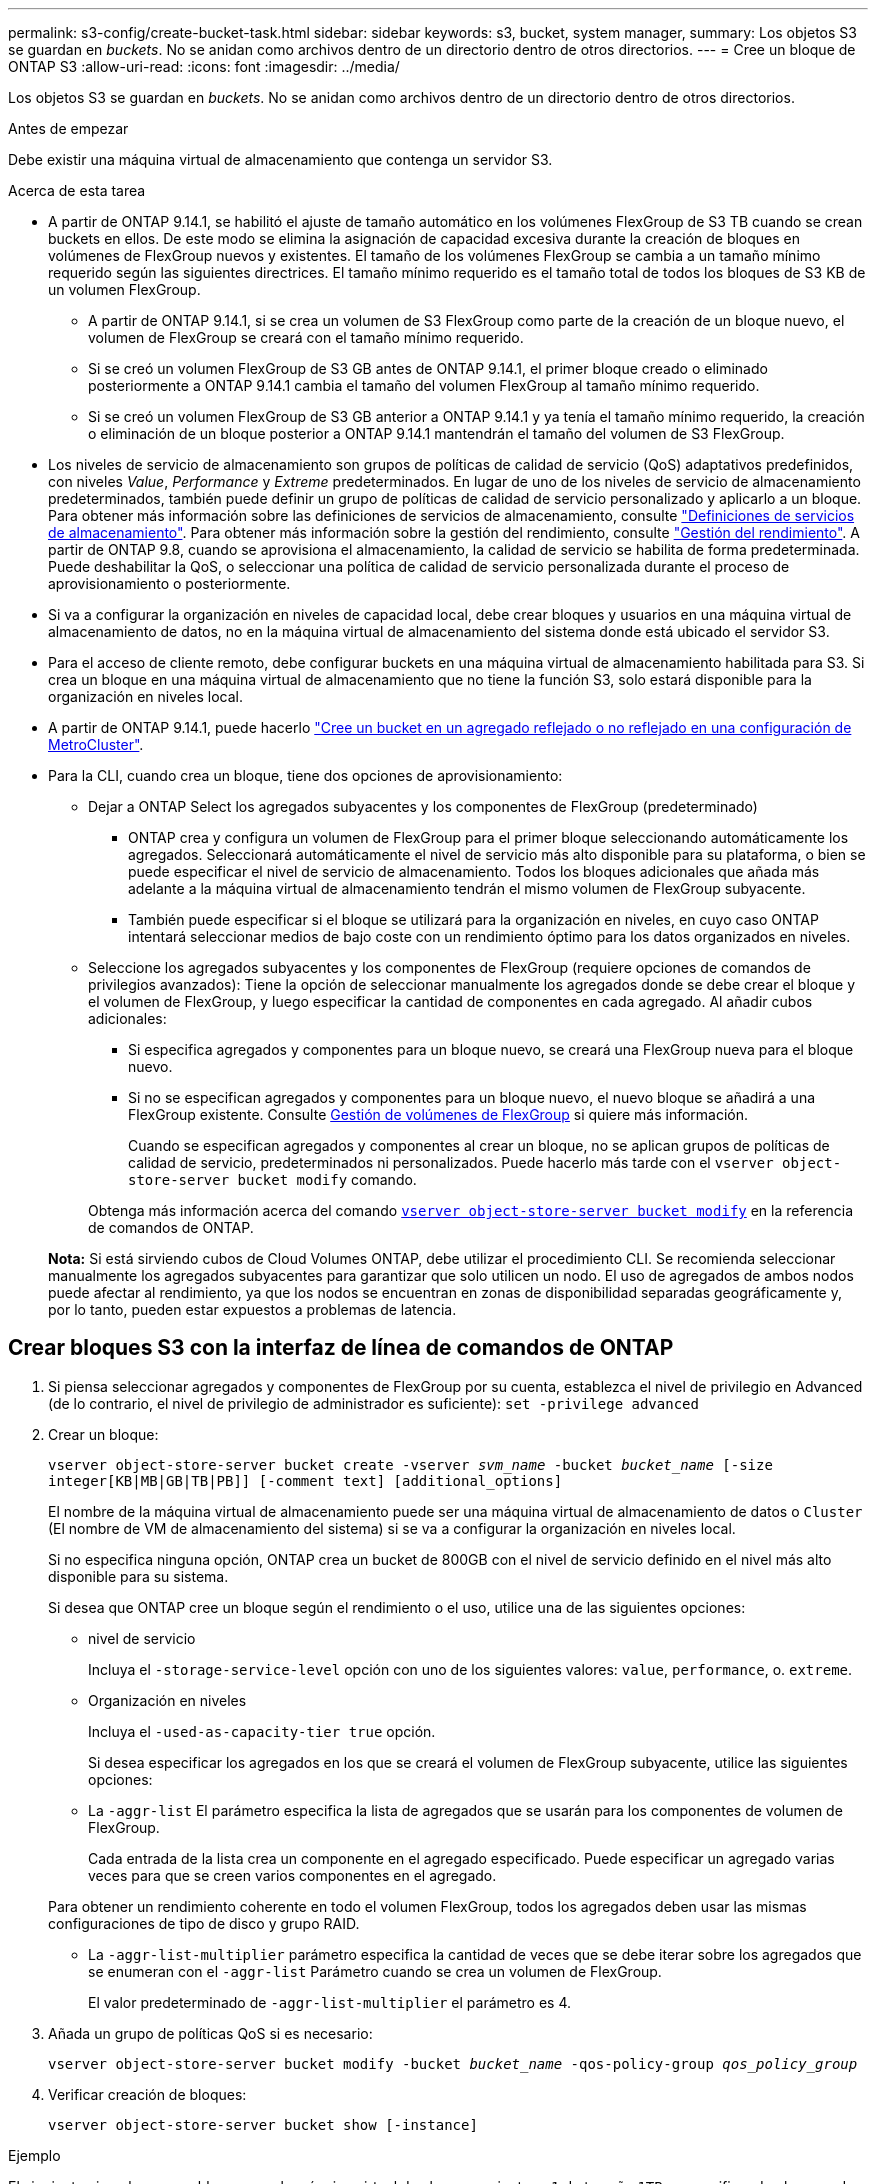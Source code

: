 ---
permalink: s3-config/create-bucket-task.html 
sidebar: sidebar 
keywords: s3, bucket, system manager, 
summary: Los objetos S3 se guardan en _buckets_. No se anidan como archivos dentro de un directorio dentro de otros directorios. 
---
= Cree un bloque de ONTAP S3
:allow-uri-read: 
:icons: font
:imagesdir: ../media/


[role="lead"]
Los objetos S3 se guardan en _buckets_. No se anidan como archivos dentro de un directorio dentro de otros directorios.

.Antes de empezar
Debe existir una máquina virtual de almacenamiento que contenga un servidor S3.

.Acerca de esta tarea
* A partir de ONTAP 9.14.1, se habilitó el ajuste de tamaño automático en los volúmenes FlexGroup de S3 TB cuando se crean buckets en ellos. De este modo se elimina la asignación de capacidad excesiva durante la creación de bloques en volúmenes de FlexGroup nuevos y existentes. El tamaño de los volúmenes FlexGroup se cambia a un tamaño mínimo requerido según las siguientes directrices. El tamaño mínimo requerido es el tamaño total de todos los bloques de S3 KB de un volumen FlexGroup.
+
** A partir de ONTAP 9.14.1, si se crea un volumen de S3 FlexGroup como parte de la creación de un bloque nuevo, el volumen de FlexGroup se creará con el tamaño mínimo requerido.
** Si se creó un volumen FlexGroup de S3 GB antes de ONTAP 9.14.1, el primer bloque creado o eliminado posteriormente a ONTAP 9.14.1 cambia el tamaño del volumen FlexGroup al tamaño mínimo requerido.
** Si se creó un volumen FlexGroup de S3 GB anterior a ONTAP 9.14.1 y ya tenía el tamaño mínimo requerido, la creación o eliminación de un bloque posterior a ONTAP 9.14.1 mantendrán el tamaño del volumen de S3 FlexGroup.


* Los niveles de servicio de almacenamiento son grupos de políticas de calidad de servicio (QoS) adaptativos predefinidos, con niveles _Value_, _Performance_ y _Extreme_ predeterminados. En lugar de uno de los niveles de servicio de almacenamiento predeterminados, también puede definir un grupo de políticas de calidad de servicio personalizado y aplicarlo a un bloque. Para obtener más información sobre las definiciones de servicios de almacenamiento, consulte link:storage-service-definitions-reference.html["Definiciones de servicios de almacenamiento"]. Para obtener más información sobre la gestión del rendimiento, consulte link:../performance-admin/index.html["Gestión del rendimiento"]. A partir de ONTAP 9.8, cuando se aprovisiona el almacenamiento, la calidad de servicio se habilita de forma predeterminada. Puede deshabilitar la QoS, o seleccionar una política de calidad de servicio personalizada durante el proceso de aprovisionamiento o posteriormente.


* Si va a configurar la organización en niveles de capacidad local, debe crear bloques y usuarios en una máquina virtual de almacenamiento de datos, no en la máquina virtual de almacenamiento del sistema donde está ubicado el servidor S3.
* Para el acceso de cliente remoto, debe configurar buckets en una máquina virtual de almacenamiento habilitada para S3. Si crea un bloque en una máquina virtual de almacenamiento que no tiene la función S3, solo estará disponible para la organización en niveles local.
* A partir de ONTAP 9.14.1, puede hacerlo link:create-bucket-mcc-task.html["Cree un bucket en un agregado reflejado o no reflejado en una configuración de MetroCluster"].
* Para la CLI, cuando crea un bloque, tiene dos opciones de aprovisionamiento:
+
** Dejar a ONTAP Select los agregados subyacentes y los componentes de FlexGroup (predeterminado)
+
*** ONTAP crea y configura un volumen de FlexGroup para el primer bloque seleccionando automáticamente los agregados. Seleccionará automáticamente el nivel de servicio más alto disponible para su plataforma, o bien se puede especificar el nivel de servicio de almacenamiento. Todos los bloques adicionales que añada más adelante a la máquina virtual de almacenamiento tendrán el mismo volumen de FlexGroup subyacente.
*** También puede especificar si el bloque se utilizará para la organización en niveles, en cuyo caso ONTAP intentará seleccionar medios de bajo coste con un rendimiento óptimo para los datos organizados en niveles.


** Seleccione los agregados subyacentes y los componentes de FlexGroup (requiere opciones de comandos de privilegios avanzados): Tiene la opción de seleccionar manualmente los agregados donde se debe crear el bloque y el volumen de FlexGroup, y luego especificar la cantidad de componentes en cada agregado. Al añadir cubos adicionales:
+
*** Si especifica agregados y componentes para un bloque nuevo, se creará una FlexGroup nueva para el bloque nuevo.
*** Si no se especifican agregados y componentes para un bloque nuevo, el nuevo bloque se añadirá a una FlexGroup existente.
Consulte xref:../flexgroup/index.html[Gestión de volúmenes de FlexGroup] si quiere más información.
+
Cuando se especifican agregados y componentes al crear un bloque, no se aplican grupos de políticas de calidad de servicio, predeterminados ni personalizados. Puede hacerlo más tarde con el `vserver object-store-server bucket modify` comando.

+
Obtenga más información acerca del comando link:https://docs.NetApp.com/us-en/ONTAP-cli/vserver-object-store-server-show.html[`vserver object-store-server bucket modify`^] en la referencia de comandos de ONTAP.

+
*Nota:* Si está sirviendo cubos de Cloud Volumes ONTAP, debe utilizar el procedimiento CLI. Se recomienda seleccionar manualmente los agregados subyacentes para garantizar que solo utilicen un nodo. El uso de agregados de ambos nodos puede afectar al rendimiento, ya que los nodos se encuentran en zonas de disponibilidad separadas geográficamente y, por lo tanto, pueden estar expuestos a problemas de latencia.









== Crear bloques S3 con la interfaz de línea de comandos de ONTAP

. Si piensa seleccionar agregados y componentes de FlexGroup por su cuenta, establezca el nivel de privilegio en Advanced (de lo contrario, el nivel de privilegio de administrador es suficiente): `set -privilege advanced`
. Crear un bloque:
+
`vserver object-store-server bucket create -vserver _svm_name_ -bucket _bucket_name_ [-size integer[KB|MB|GB|TB|PB]] [-comment text] [additional_options]`

+
El nombre de la máquina virtual de almacenamiento puede ser una máquina virtual de almacenamiento de datos o `Cluster` (El nombre de VM de almacenamiento del sistema) si se va a configurar la organización en niveles local.

+
Si no especifica ninguna opción, ONTAP crea un bucket de 800GB con el nivel de servicio definido en el nivel más alto disponible para su sistema.

+
Si desea que ONTAP cree un bloque según el rendimiento o el uso, utilice una de las siguientes opciones:

+
** nivel de servicio
+
Incluya el `-storage-service-level` opción con uno de los siguientes valores: `value`, `performance`, o. `extreme`.

** Organización en niveles
+
Incluya el `-used-as-capacity-tier true` opción.



+
Si desea especificar los agregados en los que se creará el volumen de FlexGroup subyacente, utilice las siguientes opciones:

+
** La `-aggr-list` El parámetro especifica la lista de agregados que se usarán para los componentes de volumen de FlexGroup.
+
Cada entrada de la lista crea un componente en el agregado especificado. Puede especificar un agregado varias veces para que se creen varios componentes en el agregado.

+
Para obtener un rendimiento coherente en todo el volumen FlexGroup, todos los agregados deben usar las mismas configuraciones de tipo de disco y grupo RAID.

** La `-aggr-list-multiplier` parámetro especifica la cantidad de veces que se debe iterar sobre los agregados que se enumeran con el `-aggr-list` Parámetro cuando se crea un volumen de FlexGroup.
+
El valor predeterminado de `-aggr-list-multiplier` el parámetro es 4.



. Añada un grupo de políticas QoS si es necesario:
+
`vserver object-store-server bucket modify -bucket _bucket_name_ -qos-policy-group _qos_policy_group_`

. Verificar creación de bloques:
+
`vserver object-store-server bucket show [-instance]`



.Ejemplo
El siguiente ejemplo crea un bloque para la máquina virtual de almacenamiento `vs1` de tamaño `1TB` y especificando el agregado:

Obtenga más información sobre los comandos descritos en este procedimiento en el link:https://docs.netapp.com/us-en/ontap-cli/["Referencia de comandos de la ONTAP"^].

[listing]
----
cluster-1::*> vserver object-store-server bucket create -vserver svm1.example.com -bucket testbucket -aggr-list aggr1 -size 1TB
----


== Crear bloques S3 con System Manager

. Añadir un nuevo bloque en una máquina virtual de almacenamiento habilitada para S3.
+
.. Haga clic en *almacenamiento > Cuchos* y, a continuación, haga clic en *Agregar*.
.. Introduzca un nombre, seleccione la máquina virtual de almacenamiento e introduzca un tamaño.
+
*** Si hace clic en *Guardar* en este punto, se crea un bloque con estos valores predeterminados:
+
**** No se concede acceso a ningún usuario al bloque a menos que ninguna política de grupo esté ya en vigor.
+

NOTE: No se debe usar el usuario raíz de S3 para gestionar el almacenamiento de objetos ONTAP y compartir sus permisos, ya que tiene acceso ilimitado al almacén de objetos. En su lugar, cree un usuario o grupo con privilegios administrativos que asigne.

**** Un nivel de calidad de servicio (rendimiento) que es el más alto disponible para su sistema.


*** Haga clic en *Guardar* para crear un bucket con estos valores predeterminados.








=== Configurar permisos y restricciones adicionales

Puede hacer clic en *Más opciones* para configurar la configuración de bloqueo de objetos, permisos de usuario y nivel de rendimiento cuando configure el depósito, o puede modificar estos ajustes más adelante.

Si tiene la intención de utilizar el almacén de objetos S3 para la organización en niveles de FabricPool, considere la posibilidad de seleccionar *utilizar para la organización en niveles* (utilizar medios de bajo coste con un rendimiento óptimo para los datos organizados en niveles) en lugar de un nivel de servicio de rendimiento.

Si desea habilitar el control de versiones de sus objetos para su posterior recuperación, seleccione *Activar control de versiones*. El control de versiones está activado de forma predeterminada si está activando el bloqueo de objetos en el depósito. Para obtener más información sobre el control de versiones de objetos, consulte https://docs.aws.amazon.com/AmazonS3/latest/userguide/Versioning.html["Uso del control de versiones en bloques de S3 para Amazon"].

A partir de 9.14.1, el bloqueo de objetos es compatible con bloques de S3. El bloqueo de objetos de S3 GB requiere una licencia estándar de SnapLock. Esta licencia se incluye con link:../system-admin/manage-licenses-concept.html["ONTAP One"]. Antes de ONTAP One, la licencia de SnapLock se incluía en el paquete de seguridad y cumplimiento de normativas. El paquete de seguridad y cumplimiento ya no se ofrece, pero sigue siendo válido. Aunque actualmente no es necesario, los clientes existentes pueden optar por https://docs.netapp.com/us-en/ontap/system-admin/download-nlf-task.html["Actualice a ONTAP One"] . Si está activando el bloqueo de objetos en un depósito, debe https://docs.netapp.com/us-en/ontap/system-admin/manage-license-task.html["Compruebe que hay instalada una licencia de SnapLock"]. Si no hay ninguna licencia de SnapLock instalada, deberá https://docs.netapp.com/us-en/ontap/system-admin/install-license-task.html["instale"] habilitarla para poder habilitar el bloqueo de objetos. Cuando haya verificado que la licencia de SnapLock está instalada, para evitar que los objetos de su depósito se borren o sobrescriban, seleccione *Habilitar bloqueo de objetos*. El bloqueo se puede habilitar en todas las versiones de objetos o en algunas específicas, y solo cuando se inicializa el reloj de cumplimiento de normativas de SnapLock para los nodos del clúster. Siga estos pasos:

. Si el reloj de cumplimiento de SnapLock no se inicializa en ningún nodo del clúster, aparece el botón *Inicializar reloj de cumplimiento de SnapLock*. Haga clic en *Inicializar reloj de cumplimiento de SnapLock* para inicializar el reloj de cumplimiento de SnapLock en los nodos del clúster.
. Seleccione el modo *Gobernanza* para activar un bloqueo basado en el tiempo que permite los permisos _Escribir una vez, leer muchos (WORM)_ en los objetos. Incluso en el modo _Governance_, los objetos pueden ser eliminados por los usuarios administradores con permisos específicos.
. Seleccione el modo *Compliance* si desea asignar reglas más estrictas de eliminación y actualización en los objetos. En este modo de bloqueo de objetos, los objetos solo pueden caducarse al finalizar el período de retención especificado. A menos que se especifique un período de retención, los objetos permanecen bloqueados indefinidamente.
. Especifique la tenencia de retención del bloqueo en días o años si desea que el bloqueo se aplique durante un período determinado.
+

NOTE: El bloqueo se aplica a los cucharones S3 con versiones y sin versiones. El bloqueo de objetos no se aplica a los objetos NAS.



Puede configurar los ajustes de protección y permisos, así como el nivel de servicio de rendimiento del bloque.


NOTE: Debe haber creado usuarios y grupos antes de configurar los permisos.

Para obtener más información, consulte link:../s3-snapmirror/create-remote-mirror-new-bucket-task.html["Crear reflejo para nuevo bloque"].



=== Verifique el acceso al cucharón

En aplicaciones cliente S3 (ya sea ONTAP S3 o una aplicación externa de terceros), puede verificar el acceso al depósito recién creado introduciendo lo siguiente:

* El certificado de CA de servidor S3.
* La clave de acceso y la clave secreta del usuario.
* El nombre FQDN del servidor S3 y el nombre de bloque.

